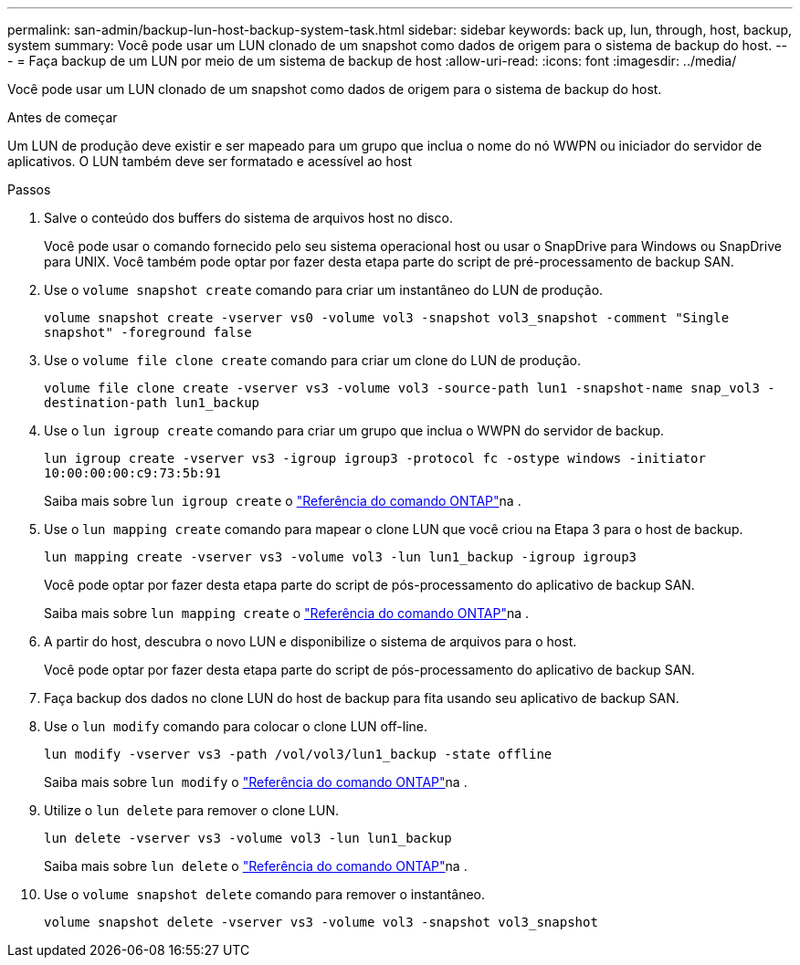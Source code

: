 ---
permalink: san-admin/backup-lun-host-backup-system-task.html 
sidebar: sidebar 
keywords: back up, lun, through, host, backup, system 
summary: Você pode usar um LUN clonado de um snapshot como dados de origem para o sistema de backup do host. 
---
= Faça backup de um LUN por meio de um sistema de backup de host
:allow-uri-read: 
:icons: font
:imagesdir: ../media/


[role="lead"]
Você pode usar um LUN clonado de um snapshot como dados de origem para o sistema de backup do host.

.Antes de começar
Um LUN de produção deve existir e ser mapeado para um grupo que inclua o nome do nó WWPN ou iniciador do servidor de aplicativos. O LUN também deve ser formatado e acessível ao host

.Passos
. Salve o conteúdo dos buffers do sistema de arquivos host no disco.
+
Você pode usar o comando fornecido pelo seu sistema operacional host ou usar o SnapDrive para Windows ou SnapDrive para UNIX. Você também pode optar por fazer desta etapa parte do script de pré-processamento de backup SAN.

. Use o `volume snapshot create` comando para criar um instantâneo do LUN de produção.
+
`volume snapshot create -vserver vs0 -volume vol3 -snapshot vol3_snapshot -comment "Single snapshot" -foreground false`

. Use o `volume file clone create` comando para criar um clone do LUN de produção.
+
`volume file clone create -vserver vs3 -volume vol3 -source-path lun1 -snapshot-name snap_vol3 -destination-path lun1_backup`

. Use o `lun igroup create` comando para criar um grupo que inclua o WWPN do servidor de backup.
+
`lun igroup create -vserver vs3 -igroup igroup3 -protocol fc -ostype windows -initiator 10:00:00:00:c9:73:5b:91`

+
Saiba mais sobre `lun igroup create` o link:https://docs.netapp.com/us-en/ontap-cli/lun-igroup-create.html["Referência do comando ONTAP"^]na .

. Use o `lun mapping create` comando para mapear o clone LUN que você criou na Etapa 3 para o host de backup.
+
`lun mapping create -vserver vs3 -volume vol3 -lun lun1_backup -igroup igroup3`

+
Você pode optar por fazer desta etapa parte do script de pós-processamento do aplicativo de backup SAN.

+
Saiba mais sobre `lun mapping create` o link:https://docs.netapp.com/us-en/ontap-cli/lun-mapping-create.html["Referência do comando ONTAP"^]na .

. A partir do host, descubra o novo LUN e disponibilize o sistema de arquivos para o host.
+
Você pode optar por fazer desta etapa parte do script de pós-processamento do aplicativo de backup SAN.

. Faça backup dos dados no clone LUN do host de backup para fita usando seu aplicativo de backup SAN.
. Use o `lun modify` comando para colocar o clone LUN off-line.
+
`lun modify -vserver vs3 -path /vol/vol3/lun1_backup -state offline`

+
Saiba mais sobre `lun modify` o link:https://docs.netapp.com/us-en/ontap-cli/lun-modify.html["Referência do comando ONTAP"^]na .

. Utilize o `lun delete` para remover o clone LUN.
+
`lun delete -vserver vs3 -volume vol3 -lun lun1_backup`

+
Saiba mais sobre `lun delete` o link:https://docs.netapp.com/us-en/ontap-cli/lun-delete.html["Referência do comando ONTAP"^]na .

. Use o `volume snapshot delete` comando para remover o instantâneo.
+
`volume snapshot delete -vserver vs3 -volume vol3 -snapshot vol3_snapshot`


